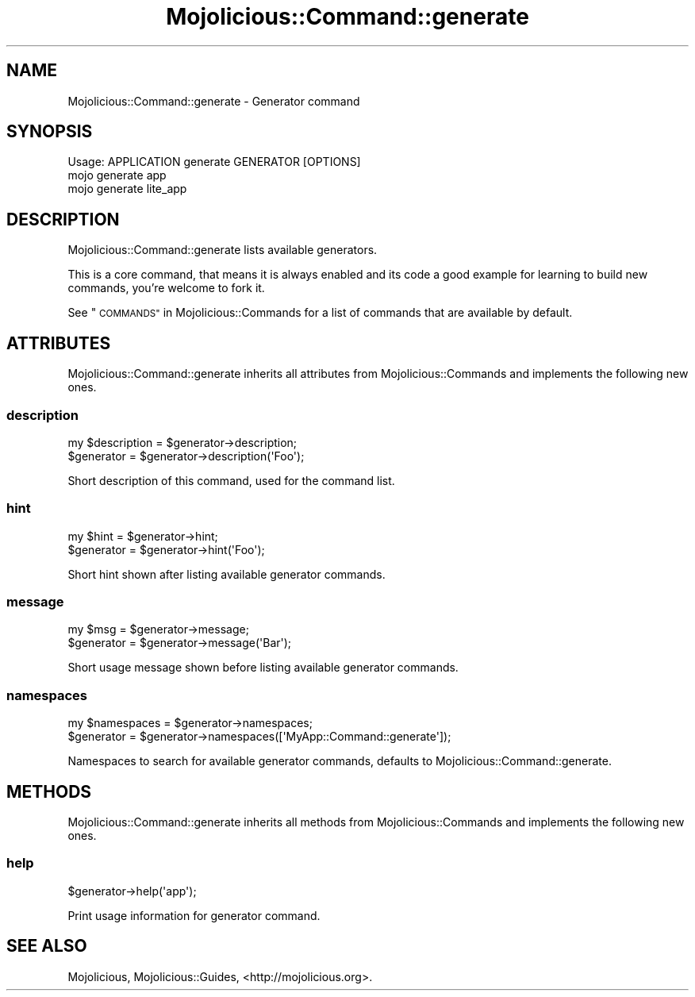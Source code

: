 .\" Automatically generated by Pod::Man 4.09 (Pod::Simple 3.35)
.\"
.\" Standard preamble:
.\" ========================================================================
.de Sp \" Vertical space (when we can't use .PP)
.if t .sp .5v
.if n .sp
..
.de Vb \" Begin verbatim text
.ft CW
.nf
.ne \\$1
..
.de Ve \" End verbatim text
.ft R
.fi
..
.\" Set up some character translations and predefined strings.  \*(-- will
.\" give an unbreakable dash, \*(PI will give pi, \*(L" will give a left
.\" double quote, and \*(R" will give a right double quote.  \*(C+ will
.\" give a nicer C++.  Capital omega is used to do unbreakable dashes and
.\" therefore won't be available.  \*(C` and \*(C' expand to `' in nroff,
.\" nothing in troff, for use with C<>.
.tr \(*W-
.ds C+ C\v'-.1v'\h'-1p'\s-2+\h'-1p'+\s0\v'.1v'\h'-1p'
.ie n \{\
.    ds -- \(*W-
.    ds PI pi
.    if (\n(.H=4u)&(1m=24u) .ds -- \(*W\h'-12u'\(*W\h'-12u'-\" diablo 10 pitch
.    if (\n(.H=4u)&(1m=20u) .ds -- \(*W\h'-12u'\(*W\h'-8u'-\"  diablo 12 pitch
.    ds L" ""
.    ds R" ""
.    ds C` ""
.    ds C' ""
'br\}
.el\{\
.    ds -- \|\(em\|
.    ds PI \(*p
.    ds L" ``
.    ds R" ''
.    ds C`
.    ds C'
'br\}
.\"
.\" Escape single quotes in literal strings from groff's Unicode transform.
.ie \n(.g .ds Aq \(aq
.el       .ds Aq '
.\"
.\" If the F register is >0, we'll generate index entries on stderr for
.\" titles (.TH), headers (.SH), subsections (.SS), items (.Ip), and index
.\" entries marked with X<> in POD.  Of course, you'll have to process the
.\" output yourself in some meaningful fashion.
.\"
.\" Avoid warning from groff about undefined register 'F'.
.de IX
..
.if !\nF .nr F 0
.if \nF>0 \{\
.    de IX
.    tm Index:\\$1\t\\n%\t"\\$2"
..
.    if !\nF==2 \{\
.        nr % 0
.        nr F 2
.    \}
.\}
.\" ========================================================================
.\"
.IX Title "Mojolicious::Command::generate 3"
.TH Mojolicious::Command::generate 3 "2017-07-17" "perl v5.26.1" "User Contributed Perl Documentation"
.\" For nroff, turn off justification.  Always turn off hyphenation; it makes
.\" way too many mistakes in technical documents.
.if n .ad l
.nh
.SH "NAME"
Mojolicious::Command::generate \- Generator command
.SH "SYNOPSIS"
.IX Header "SYNOPSIS"
.Vb 1
\&  Usage: APPLICATION generate GENERATOR [OPTIONS]
\&
\&    mojo generate app
\&    mojo generate lite_app
.Ve
.SH "DESCRIPTION"
.IX Header "DESCRIPTION"
Mojolicious::Command::generate lists available generators.
.PP
This is a core command, that means it is always enabled and its code a good
example for learning to build new commands, you're welcome to fork it.
.PP
See \*(L"\s-1COMMANDS\*(R"\s0 in Mojolicious::Commands for a list of commands that are
available by default.
.SH "ATTRIBUTES"
.IX Header "ATTRIBUTES"
Mojolicious::Command::generate inherits all attributes from
Mojolicious::Commands and implements the following new ones.
.SS "description"
.IX Subsection "description"
.Vb 2
\&  my $description = $generator\->description;
\&  $generator      = $generator\->description(\*(AqFoo\*(Aq);
.Ve
.PP
Short description of this command, used for the command list.
.SS "hint"
.IX Subsection "hint"
.Vb 2
\&  my $hint   = $generator\->hint;
\&  $generator = $generator\->hint(\*(AqFoo\*(Aq);
.Ve
.PP
Short hint shown after listing available generator commands.
.SS "message"
.IX Subsection "message"
.Vb 2
\&  my $msg    = $generator\->message;
\&  $generator = $generator\->message(\*(AqBar\*(Aq);
.Ve
.PP
Short usage message shown before listing available generator commands.
.SS "namespaces"
.IX Subsection "namespaces"
.Vb 2
\&  my $namespaces = $generator\->namespaces;
\&  $generator     = $generator\->namespaces([\*(AqMyApp::Command::generate\*(Aq]);
.Ve
.PP
Namespaces to search for available generator commands, defaults to
Mojolicious::Command::generate.
.SH "METHODS"
.IX Header "METHODS"
Mojolicious::Command::generate inherits all methods from
Mojolicious::Commands and implements the following new ones.
.SS "help"
.IX Subsection "help"
.Vb 1
\&  $generator\->help(\*(Aqapp\*(Aq);
.Ve
.PP
Print usage information for generator command.
.SH "SEE ALSO"
.IX Header "SEE ALSO"
Mojolicious, Mojolicious::Guides, <http://mojolicious.org>.

